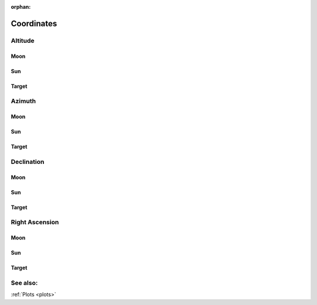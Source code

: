 :orphan:

.. _coordinates:

***********
Coordinates
***********

.. _coordinates_altitude:

Altitude
========

Moon
----

Sun
---

Target
------

.. _coordinates_azimuth:

Azimuth
=======

Moon
----

Sun
---

Target
------

.. _coordinates_declination:

Declination
===========

Moon
----

Sun
---

Target
------

.. _coordinates_right_ascension:

Right Ascension
===============

Moon
----

Sun
---

Target
------


See also:
=========

:ref:`Plots <plots>`
